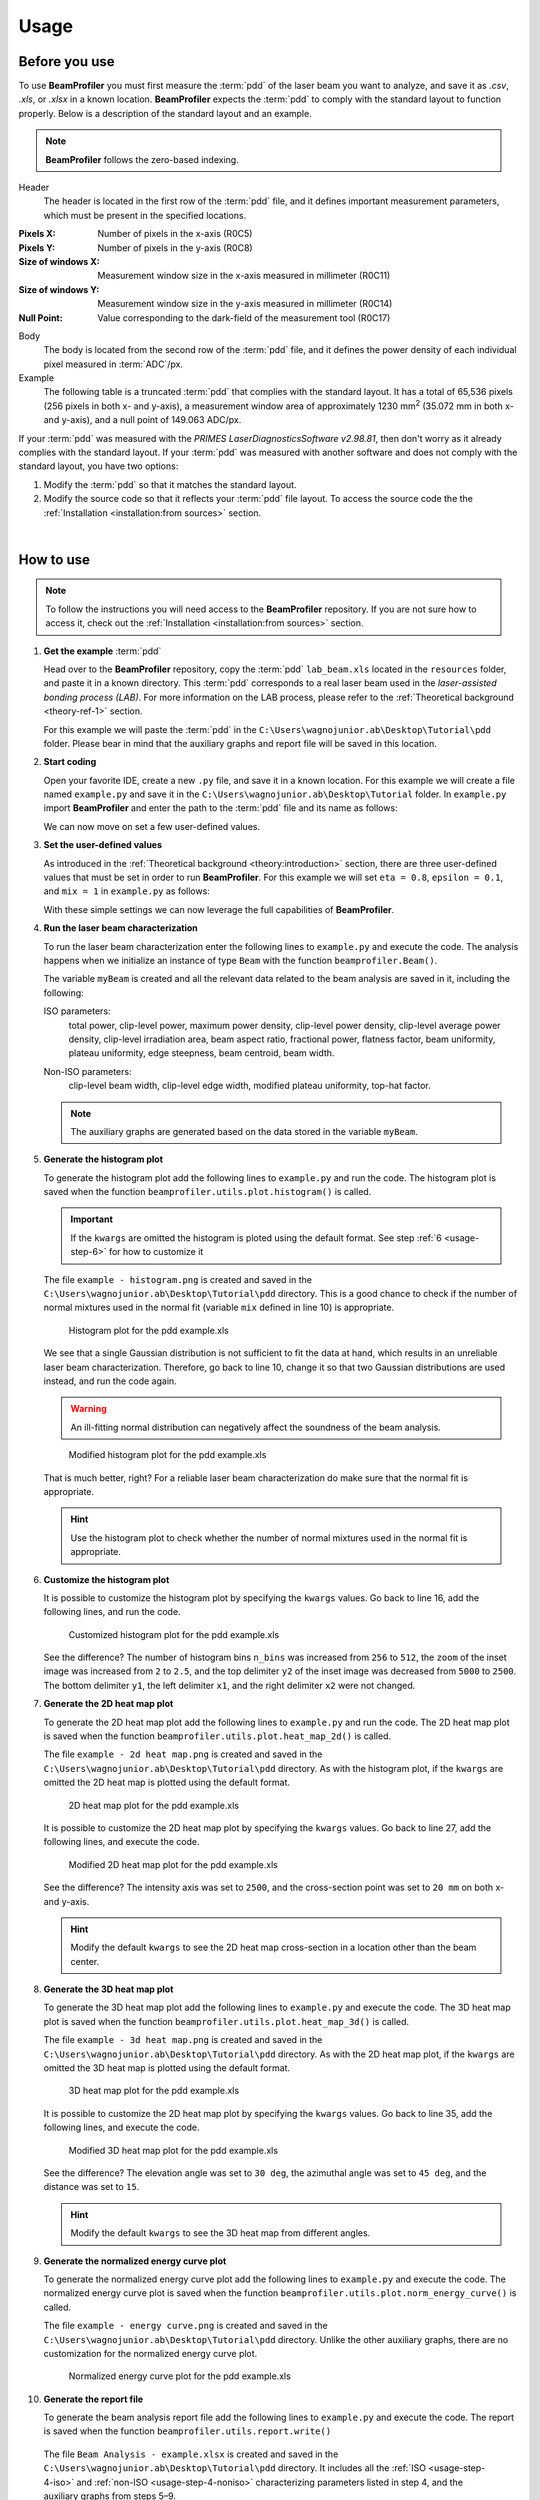 =====
Usage
=====

Before you use
--------------

To use **BeamProfiler** you must first measure the :term:`pdd` of the laser
beam you want to analyze, and save it as `.csv`, `.xls`, or `.xlsx` in a known
location. **BeamProfiler** expects the :term:`pdd` to comply with the standard
layout to function properly. Below is a description of the standard layout and
an example.

.. note::
   **BeamProfiler** follows the zero-based indexing.

Header
   The header is located in the first row of the :term:`pdd` file, and it
   defines important measurement parameters, which must be present in the
   specified locations.

:Pixels X: Number of pixels in the x-axis (R0C5)
:Pixels Y: Number of pixels in the y-axis (R0C8)
:Size of windows X: Measurement window size in the x-axis measured in
   millimeter (R0C11)
:Size of windows Y: Measurement window size in the y-axis measured in
   millimeter (R0C14)
:Null Point: Value corresponding to the dark-field of the measurement tool
   (R0C17)

Body
   The body is located from the second row of the :term:`pdd` file, and it
   defines the power density of each individual pixel measured in
   :term:`ADC`/px.

Example
   The following table is a truncated :term:`pdd` that complies with the
   standard layout. It has a total of 65,536 pixels (256 pixels in both x-
   and y-axis), a measurement window area of approximately 1230 mm\ :sup:`2`
   (35.072 mm in both x- and y-axis), and a null point of 149.063 ADC/px.

   .. csv-table:: Standard layout
      :file: files/example.csv
      :header-rows: 1
      :class: special

If your :term:`pdd` was measured with the *PRIMES LaserDiagnosticsSoftware
v2.98.81*, then don't worry as it already complies with the standard layout.
If your :term:`pdd` was measured with another software and does not comply with
the standard layout, you have two options:

1. Modify the :term:`pdd` so that it matches the standard layout.
2. Modify the source code so that it reflects your :term:`pdd` file layout. To access the source code the the :ref:`Installation <installation:from sources>` section.

|

How to use
----------

.. note::
   To follow the instructions you will need access to the **BeamProfiler**
   repository. If you are not sure how to access it, check out the 
   :ref:`Installation <installation:from sources>` section.

1. **Get the example** :term:`pdd`

   Head over to the **BeamProfiler** repository, copy the :term:`pdd`
   ``lab_beam.xls`` located in the ``resources`` folder, and paste it in a
   known directory. This :term:`pdd` corresponds to a real laser beam used in
   the *laser-assisted bonding process (LAB)*. For more information on the LAB
   process, please refer to the :ref:`Theoretical background <theory-ref-1>`
   section.

   For this example we will paste the :term:`pdd` in the
   ``C:\Users\wagnojunior.ab\Desktop\Tutorial\pdd`` folder. Please bear in mind
   that the auxiliary graphs and report file will be saved in this location.


2. **Start coding**

   Open your favorite IDE, create a new ``.py`` file, and save it in a known
   location. For this example we will create a file named ``example.py`` and save it in the ``C:\Users\wagnojunior.ab\Desktop\Tutorial`` folder. In ``example.py`` import **BeamProfiler** and enter the path to the :term:`pdd` file and its name as follows:

   .. code-block:: python
      :lineno-start: 1
      :caption: example.py

      import beamprofiler

      # Enter the path to the pdd file and its name
      path = r'C:\Users\wagnojunior.ab\Desktop\Tutorial\pdd'
      fileName = 'example.xls'

   
   We can now move on set a few user-defined values.


3. **Set the user-defined values**

   As introduced in the :ref:`Theoretical background <theory:introduction>`
   section, there are three user-defined values that must be set in order to run
   **BeamProfiler**. For this example we will set ``eta = 0.8``, ``epsilon = 0.1``, and ``mix = 1`` in ``example.py`` as follows:

   .. code-block:: python
      :lineno-start: 7
      :caption: example.py

      # Set the user-defined values
      eta = 0.8
      epsilon = 0.2
      mix = 1

   
   With these simple settings we can now leverage the full capabilities of
   **BeamProfiler**.


4. **Run the laser beam characterization**

   To run the laser beam characterization enter the following lines to ``example.py`` and execute the code. The analysis happens when we initialize an instance of type ``Beam`` with the function ``beamprofiler.Beam()``.

   .. code-block:: python
      :lineno-start: 12
      :caption: example.py

      # Initialize an instance of type Beam
      myBeam = beamprofiler.Beam(path, fileName, eta, epsilon, mix)

   .. autofunction:: beamprofiler.Beam.__init__

   
   The variable ``myBeam`` is created and all the relevant data related to the beam analysis are saved in it, including the following:

   .. _usage-step-4-iso:

   ISO parameters:
      total power, clip-level power, maximum power density, clip-level
      power density, clip-level average power density, clip-level irradiation
      area, beam aspect ratio, fractional power, flatness factor, beam
      uniformity, plateau uniformity, edge steepness, beam centroid, beam width.

   .. _usage-step-4-noniso:

   Non-ISO parameters:
      clip-level beam width, clip-level edge width, modified plateau uniformity,
      top-hat factor.

   .. note::
      The auxiliary graphs are generated based on the data stored in the variable ``myBeam``.


5. **Generate the histogram plot**

   To generate the histogram plot add the following lines to ``example.py`` and run the code. The histogram plot is saved when the function ``beamprofiler.utils.plot.histogram()`` is called.

   .. code-block:: python
      :lineno-start: 15
      :caption: example.py

      # Generate the histogram plot 
      beamprofiler.utils.plot.histogram(path, fileName, myBeam)

   .. autofunction:: beamprofiler.utils.plot.histogram

   .. important::
         If the ``kwargs`` are omitted the histogram is ploted using the default
         format. See step :ref:`6 <usage-step-6>` for how to customize it


   The file ``example - histogram.png`` is created and saved in the
   ``C:\Users\wagnojunior.ab\Desktop\Tutorial\pdd`` directory. This is a good chance to check if the number of normal mixtures used in the normal fit (variable ``mix`` defined in line 10) is appropriate.

   .. figure:: images/example_histogram_1.png
      :scale: 40 %
      :alt: Histogram plot for the pdd example.xls

      Histogram plot for the pdd example.xls


   We see that a single Gaussian distribution is not sufficient to fit the data at hand, which results in an unreliable laser beam characterization. Therefore, go back to line 10, change it so that two Gaussian distributions are used instead, and run the code again.

   .. warning::
         An ill-fitting normal distribution can negatively affect the soundness of the beam analysis.

   .. code-block:: python
      :lineno-start: 7
      :caption: example.py
      :emphasize-lines: 4

      # Set the user-defined values
      eta = 0.8
      epsilon = 0.2
      mix = 2

   .. figure:: images/example_histogram_2.png
      :scale: 40 %
      :alt: Modified histogram plot for the pdd example.xls

      Modified histogram plot for the pdd example.xls

   
   That is much better, right? For a reliable laser beam characterization do make sure that the normal fit is appropriate.

   .. hint::
         Use the histogram plot to check whether the number of normal mixtures used in the normal fit is appropriate.


.. _usage-step-6:

6. **Customize the histogram plot**

   It is possible to customize the histogram plot by specifying the ``kwargs``
   values. Go back to line 16, add the following lines, and run the code.

   .. code-block:: python
      :lineno-start: 15
      :caption: example.py
      :emphasize-lines: 2-9

      # Generate the histogram plot
      kwargs = {
         'n_bins': 512,
         'zoom': 2.5,
         'x1': 1600,
         'x2': 2000,
         'y1': 0,
         'y2': 2500
      }
      beamprofiler.utils.plot.histogram(path, fileName, myBeam, **kwargs)

   .. figure:: images/example_histogram_3.png
      :scale: 40 %
      :alt: Customized histogram plot for the pdd example.xls

      Customized histogram plot for the pdd example.xls

   
   See the difference? The number of histogram bins ``n_bins`` was increased from ``256`` to ``512``, the ``zoom`` of the inset image was increased from ``2`` to ``2.5``, and the top delimiter ``y2`` of the inset image was decreased from ``5000`` to ``2500``. The bottom delimiter ``y1``, the left delimiter ``x1``, and the right delimiter ``x2`` were not changed.


7. **Generate the 2D heat map plot**

   To generate the 2D heat map plot add the following lines to ``example.py`` and run the code. The 2D heat map plot is saved when the function
   ``beamprofiler.utils.plot.heat_map_2d()`` is called.

   .. code-block:: python
      :lineno-start: 26

      # Generate the 2D heat map plot
      beamprofiler.utils.plot.heat_map_2d(path, fileName, myBeam)

   .. autofunction:: beamprofiler.utils.plot.heat_map_2d

   
   The file ``example - 2d heat map.png`` is created and saved in the ``C:\Users\wagnojunior.ab\Desktop\Tutorial\pdd`` directory. As with the histogram plot, if the ``kwargs`` are omitted the 2D heat map is plotted using the default format.

   .. figure:: images/example_2d_heatmap_1.png
      :scale: 40 %
      :alt: 2D heat map plot for the pdd example.xls

      2D heat map plot for the pdd example.xls

   
   It is possible to customize the 2D heat map plot by specifying the ``kwargs`` values. Go back to line 27, add the following lines, and execute the code.

   .. code-block:: python
      :lineno-start: 26
      :emphasize-lines: 2-6

      # Generate the 2D heat map plot
      kwargs = {
         'z_lim': 2500,
         'cross_x': 20,
         'cross_y': 20
      }
      beamprofiler.utils.plot.heat_map_2d(path, fileName, myBeam, **kwargs)


   .. figure:: images/example_2d_heatmap_2.png
      :scale: 40 %
      :alt: Modified 2D heat map plot for the pdd example.xls

      Modified 2D heat map plot for the pdd example.xls


   See the difference? The intensity axis was set to ``2500``, and the cross-section point was set to ``20 mm`` on both x- and y-axis.  
      
   .. hint::
      Modify the default ``kwargs`` to see the 2D heat map cross-section in a location other than the beam center.


8. **Generate the 3D heat map plot**
   
   To generate the 3D heat map plot add the following lines to ``example.py`` and execute the code. The 3D heat map plot is saved when the function ``beamprofiler.utils.plot.heat_map_3d()`` is called.

   .. code-block:: python
      :lineno-start: 34

      # Generate the 3D heat map plot
      beamprofiler.utils.plot.heat_map_3d(path, fileName, myBeam)

   .. autofunction:: beamprofiler.utils.plot.heat_map_3d


   The file ``example - 3d heat map.png`` is created and saved in the ``C:\Users\wagnojunior.ab\Desktop\Tutorial\pdd`` directory. As with the 2D heat map plot, if the ``kwargs`` are omitted the 3D heat map is plotted using the default format.

   .. figure:: images/example_3d_heatmap_1.png
         :scale: 40 %
         :alt: 3D heat map plot for the pdd example.xls

         3D heat map plot for the pdd example.xls


   It is possible to customize the 2D heat map plot by specifying the ``kwargs`` values. Go back to line 35, add the following lines, and execute the code.

   .. code-block:: python
      :lineno-start: 35
      :emphasize-lines: 2-6

      # Generate the 3D heat map plot
      kwargs = {
         'elev': 30,
         'azim': 45,
         'dist': 15
      }
      beamprofiler.utils.plot.heat_map_3d(path, fileName, myBeam, **kwargs)


   .. figure:: images/example_3d_heatmap_2.png
         :scale: 40 %
         :alt: Modified 3D heat map plot for the pdd example.xls

         Modified 3D heat map plot for the pdd example.xls

   See the difference? The elevation angle was set to ``30 deg``, the azimuthal angle was set to ``45 deg``, and the distance was set to ``15``.

   .. hint::
      Modify the default ``kwargs`` to see the 3D heat map from different angles.


9. **Generate the normalized energy curve plot**
    
   To generate the normalized energy curve plot add the following lines to ``example.py`` and execute the code. The normalized energy curve plot is saved when the function ``beamprofiler.utils.plot.norm_energy_curve()`` is called.

   .. code-block:: python
      :lineno-start: 42

      # Generate the normalized energy curve plot
      beamprofiler.utils.plot.norm_energy_curve(path, fileName, myBeam)

   .. autofunction:: beamprofiler.utils.plot.norm_energy_curve


   The file ``example - energy curve.png`` is created and saved in the ``C:\Users\wagnojunior.ab\Desktop\Tutorial\pdd`` directory. Unlike the other auxiliary graphs, there are no customization for the normalized energy curve plot.


   .. figure:: images/example_energy_curve.png
         :scale: 40 %
         :alt: Normalized energy curve plot for the pdd example.xls

         Normalized energy curve plot for the pdd example.xls


10. **Generate the report file**
    
    To generate the beam analysis report file add the following lines to ``example.py`` and execute the code. The report is saved when the function ``beamprofiler.utils.report.write()``

    .. code-block:: python
      :lineno-start: 46

      # Generate the normalized energy curve plot
      beamprofiler.utils.report.write(path, fileName, myBeam)

   .. autofunction:: beamprofiler.utils.report.write


   The file ``Beam Analysis - example.xlsx`` is created and saved in the ``C:\Users\wagnojunior.ab\Desktop\Tutorial\pdd`` directory. It includes all the :ref:`ISO <usage-step-4-iso>` and :ref:`non-ISO <usage-step-4-noniso>` characterizing parameters listed in step 4, and the auxiliary graphs from steps 5–9.

   .. figure:: images/example_report.png
         :scale: 40 %
         :alt: Beam analysis report for the pdd example.xls

         Beam analysis report for the pdd example.xls

11. **Review the final code and try it yourself**
    
    Most likely the default format of the auxiliary graphs will not be suitable for every :term:`pdd`, therefore it is important that you are familiar with the customization available in **BeamProfiler**. Review the final code and try it yourself!
    
   .. code-block:: python
      :lineno-start: 1

      import beamprofiler

      # Enter the path to the pdd file and its name
      path = r'C:\Users\wagnojunior.ab\Desktop\Tutorial\pdd'
      fileName = 'example.xls'

      # Set the user-defined values
      eta = 0.8
      epsilon = 0.2
      mix = 2

      # Initialize an instance of type Beam
      myBeam = beamprofiler.Beam(path, fileName, eta, epsilon, mix)

      # Generate the histogram plot
      kwargs = {
          'n_bins': 512,
          'zoom': 2.5,
          'x1': 1600,
          'x2': 2000,
          'y1': 0,
          'y2': 2500
      }
      beamprofiler.utils.plot.histogram(path, fileName, myBeam, **kwargs)

      # Generate the 2D heat map plot
      kwargs = {
          'z_lim': 2500,
          'cross_x': 20,
          'cross_y': 20
      }
      beamprofiler.utils.plot.heat_map_2d(path, fileName, myBeam, **kwargs)

      # Generate the 3D heat map plot
      kwargs = {
          'elev': 30,
          'azim': 45,
          'dist': 15
      }
      beamprofiler.utils.plot.heat_map_3d(path, fileName, myBeam, **kwargs)

      # Generate the normalized energy curve plot
      beamprofiler.utils.plot.norm_energy_curve(path, fileName, myBeam)

      # Generate the report file
      beamprofiler.utils.report.write(path, fileName, myBeam)
